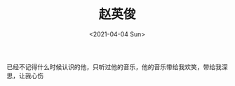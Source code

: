 #+TITLE: 赵英俊
#+DATE: <2021-04-04 Sun>
#+HUGO_TAGS: 音乐
已经不记得什么时候认识的他，只听过他的音乐，他的音乐带给我欢笑，带给我深思，让我心伤
#+BEGIN_EXPORT hugo
![](/images/zhao-ying-jun.jpeg "")
#+END_EXPORT